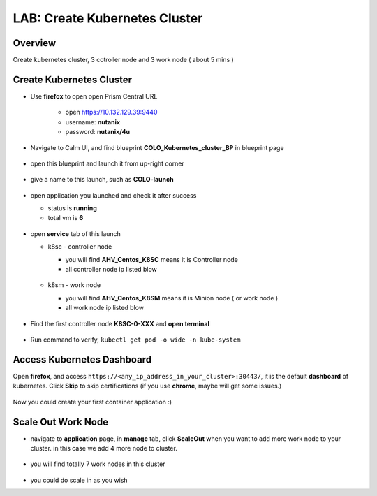 .. title:: LAB: Create Kubernetes Clusterß

.. _kubernetes:

------------------------------
LAB: Create Kubernetes Cluster
------------------------------

Overview
++++++++

Create kubernetes cluster, 3 cotroller node and 3 work node ( about 5 mins )

Create Kubernetes Cluster
+++++++++++++++++++++++++

- Use **firefox** to open open Prism Central URL

    - open https://10.132.129.39:9440
    - username: **nutanix**
    - password: **nutanix/4u**

- Navigate to Calm UI, and find blueprint **COLO_Kubernetes_cluster_BP** in blueprint page

  .. figure:: images/kub1.png

- open this blueprint and launch it from up-right corner

  .. figure:: images/kub2.png

- give a name to this launch, such as **COLO-launch**

  .. figure:: images/kub3.png

- open application you launched and check it after success

  - status is **running**

  - total vm is **6**

  .. figure:: images/kub4.png

- open **service** tab of this launch

  - k8sc - controller node

    - you will find **AHV_Centos_K8SC** means it is Controller node

    - all controller node ip listed blow

    .. figure:: images/kub6.png

  - k8sm - work node

    - you will find **AHV_Centos_K8SM** means it is Minion node ( or work node )

    - all work node ip listed blow

    .. figure:: images/kub5.png

- Find the first controller node **K8SC-0-XXX** and **open terminal**

    .. figure:: images/kub7.png

- Run command to verify, ``kubectl get pod -o wide -n kube-system``

    .. figure:: images/kub8.png


Access Kubernetes Dashboard
+++++++++++++++++++++++++++

Open **firefox**, and access ``https://<any_ip_address_in_your_cluster>:30443/``, it is the default **dashboard** of kubernetes. 
Click **Skip** to skip certifications (if you use **chrome**, maybe will get some issues.)

.. figure:: images/kub9.png

Now you could create your first container application  :)

.. figure:: images/kub10.png


Scale Out Work Node
+++++++++++++++++++

- navigate to **application** page, in **manage** tab, click **ScaleOut** when you want to add more work node to your cluster. in this case we add 4 more node to cluster.

    .. figure:: images/kub11.png

    .. figure:: images/kub12.png
        :width: 50 %

- you will find totally 7 work nodes in this cluster

    .. figure:: images/kub13.png

- you could do scale in as you wish


